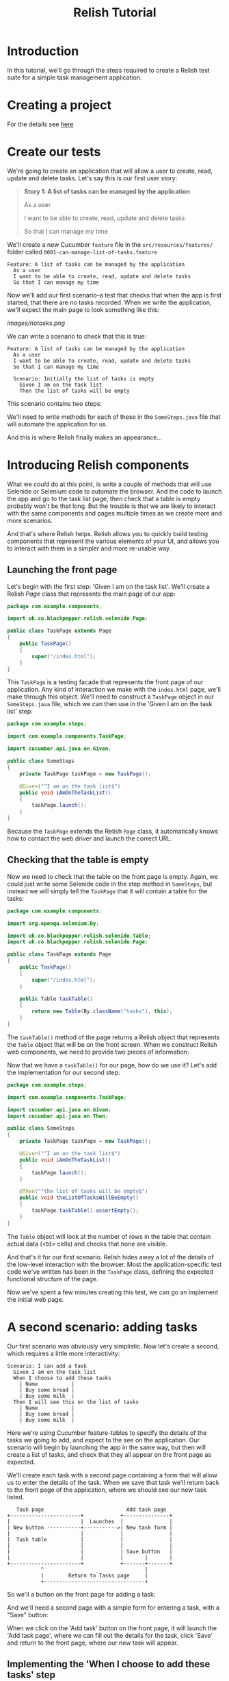 #+TITLE: Relish Tutorial

#+ATTR_HTML: :alt Logo :title Relish logo :align right
#+ATTR_HTML: :width 75px :height 108px
[[../images/Relish.png]]

* Introduction

In this tutorial, we'll go through the steps required to create a Relish test suite for a simple task management application.

* Creating a project

For the details see [[./creatingProject.html][here]]

* Create our tests

We're going to create an application that will allow a user to create, read, update and delete tasks. Let's say this is our first user story:

#+BEGIN_QUOTE
*Story 1: A list of tasks can be managed by the application*

As a user

I want to be able to create, read, update and delete tasks

So that I can manage my time
#+END_QUOTE

We'll create a new Cucumber =feature= file in the =src/resources/features/= folder called =0001-can-manage-list-of-tasks.feature=

#+BEGIN_SRC feature
Feature: A list of tasks can be managed by the application
  As a user
  I want to be able to create, read, update and delete tasks
  So that I can manage my time
#+END_SRC

Now we'll add our first scenario--a test that checks that when the app is first started, that there are no tasks recorded. When we write the application, we'll expect the main page to look something like this:

[[images/notasks.png]]

We can write a scenario to check that this is true:

#+BEGIN_SRC feature
Feature: A list of tasks can be managed by the application
  As a user
  I want to be able to create, read, update and delete tasks
  So that I can manage my time

  Scenario: Initially the list of tasks is empty
    Given I am on the task list
    Then the list of tasks will be empty
#+END_SRC

This scenario contains two steps:

# Given I am on the task list
# Then the list of tasks will be empty

We'll need to write methods for each of these in the =SomeSteps.java= file that will automate the application for us.

And this is where Relish finally makes an appearance...

* Introducing Relish components

What we /could/ do at this point, is write a couple of methods that will use Selenide or Selenium code to automate the browser. And the code to launch the app and go to the task list page, then check that a table is empty probably won't be that long. But the trouble is that we are likely to interact with the same components and pages multiple times as we create more and more scenarios.

And that's where Relish helps. Relish allows you to quickly build testing components that represent the various elements of your UI, and allows you to interact with them in a simpler and more re-usable way.

** Launching the front page

Let's begin with the first step: 'Given I am on the task list'. We'll create a Relish /Page/ class that represents the main page of our app:

#+BEGIN_SRC java
  package com.example.components;

  import uk.co.blackpepper.relish.selenide.Page;

  public class TaskPage extends Page
  {
      public TaskPage()
      {
          super("/index.html");
      }
  }
#+END_SRC

This =TaskPage= is a testing facade that represents the front page of our application. Any kind of interaction we make with the =index.html= page, we'll make through this object. We'll need to construct a =TaskPage= object in our =SomeSteps.java= file, which we can then use in the 'Given I am on the task list' step:

#+BEGIN_SRC java
  package com.example.steps;

  import com.example.components.TaskPage;

  import cucumber.api.java.en.Given;

  public class SomeSteps
  {
      private TaskPage taskPage = new TaskPage();

      @Given("^I am on the task list$")
      public void iAmOnTheTaskList()
      {
          taskPage.launch();
      }
  }
#+END_SRC

Because the =TaskPage= extends the Relish =Page= class, it automatically knows how to contact the web driver and launch the correct URL.

** Checking that the table is empty

Now we need to check that the table on the front page is empty. Again, we could just write some Selenide code in the step method in =SomeSteps=, but instead we will simply tell the =TaskPage= that it will contain a table for the tasks:

#+BEGIN_SRC java
  package com.example.components;

  import org.openqa.selenium.By;

  import uk.co.blackpepper.relish.selenide.Table;
  import uk.co.blackpepper.relish.selenide.Page;

  public class TaskPage extends Page
  {
      public TaskPage()
      {
          super("/index.html");
      }

      public Table taskTable()
      {
          return new Table(By.className("tasks"), this);
      }
  }
#+END_SRC

The =taskTable()= method of the page returns a Relish object that represents the =Table= object that will be on the front screen. When we construct Relish web components, we need to provide two pieces of information:

# Either a =SelenideElement= representing the component, or (as here) a Selenium =By= selector that will find the element
# A Relish parent component. Here the parent of the table, is the page object.

Now that we have a =taskTable()= for our page, how do we use it? Let's add the implementation for our second step:

#+BEGIN_SRC java
  package com.example.steps;

  import com.example.components.TaskPage;

  import cucumber.api.java.en.Given;
  import cucumber.api.java.en.Then;

  public class SomeSteps
  {
      private TaskPage taskPage = new TaskPage();

      @Given("^I am on the task list$")
      public void iAmOnTheTaskList()
      {
          taskPage.launch();
      }

      @Then("^the list of tasks will be empty$")
      public void theListOfTasksWillBeEmpty()
      {
          taskPage.taskTable().assertEmpty();
      }
  }

#+END_SRC

The =Table= object will look at the number of rows in the table that contain actual data (<td> cells) and checks that none are visible.

And that's it for our first scenario. Relish hides away a lot of the details of the low-level interaction with the browser. Most the application-specific test code we've written has been in the =TaskPage= class, defining the expected functional structure of the page. 

Now we've spent a few minutes creating this test, we can go an implement the initial web page.

[[../images/notasks.png]]

* A second scenario: adding tasks

Our first scenario was obviously very simplistic. Now let's create a second, which requires a little more interactivity:

#+BEGIN_SRC feature
  Scenario: I can add a task
    Given I am on the task list
    When I choose to add these tasks
      | Name           |
      | Buy some bread |
      | Buy some milk  |
    Then I will see this on the list of tasks
      | Name           |
      | Buy some bread |
      | Buy some milk  |
#+END_SRC

Here we're using Cucumber feature-tables to specify the details of the tasks we going to add, and expect to the see on the application. Our scenario will begin by launching the app in the same way, but then will create a list of tasks, and check that they all appear on the front page as expected. 

We'll create each task with a second page containing a form that will allow us to enter the details of the task. When we save that task we'll return back to the front page of the application, where we should see our new task listed.

#+BEGIN_SRC ditaa :file ../images/add-design.png
        Task page                           Add task page
     +-----------------------+            +---------------+
     |                       |  Launches  |               |
     | New button -----------+----------->| New task form |
     |                       |            |               |
     |  Task table           |            |               |
     |                       |            |               |
     |                       |            | Save button   |
     |                       |            |       |       |
     +-----------------------+            +-------+-------+
                ^                                 |
                |        Return to Tasks page     |
                +---------------------------------+
#+END_SRC

So we'll a button on the front page for adding a task:

[[../images/addtaskbutton.png]]

And we'll need a second page with a simple form for entering a task, with a "Save" button:

[[../images/addformpage.png]]

When we click on the 'Add task' button on the front page, it will launch the 'Add task page', where we can fill out the details for the task, click 'Save' and return to the front page, where our new task will appear.

** Implementing the 'When I choose to add these tasks' step

We'll first modify our =TaskPage= class, adding in a testing component for the 'Add task' button:

#+BEGIN_SRC java
  package com.example.components;

  import org.openqa.selenium.By;

  import uk.co.blackpepper.relish.selenide.Table;
  import uk.co.blackpepper.relish.selenide.Page;
  import uk.co.blackpepper.relish.selenide.SelenideWidget;

  public class TaskPage extends Page
  {
      public TaskPage()
      {
          super("/index.html");
      }

      public Table taskTable()
      {
          return new Table(By.className("tasks"), this);
      }

      public SelenideWidget addButton()
      {
          return new SelenideWidget(By.className("addButton"), this);
      }
  }
#+END_SRC

Our new =addButton()= method returns =SelenideWidget= Relish object. This is a generic component that represent some part of a web page that we can look at and click. 

We'll also need to create a class for our second page: the one for creating a new task. We'll this =AddTaskPage=:

#+BEGIN_SRC java
  package com.example.components;

  import uk.co.blackpepper.relish.selenide.InputText;
  import uk.co.blackpepper.relish.selenide.Page;
  import uk.co.blackpepper.relish.selenide.SelenideWidget;
  import uk.co.blackpepper.relish.selenide.Table;
  import org.openqa.selenium.By;

  public class AddTaskPage extends Page {
      public AddTaskPage() {
          super("/add.html");
      }

      public InputText name() {
          return new InputText(By.id("name"), this);
      }

      public SelenideWidget saveButton() {
          return new SelenideWidget(By.className("saveButton"), this);
      }
  }
#+END_SRC

This class will be used to interact with the 'Add task page', which it will expect to find at path =/add.html=. It will include a button with the class name "saveButton" (which we represent by a =SelenideWidget= object), and also an =InputText= component with id "name". =InputText= is another Relish component for interacting with text fields.

Now we that have our page objects structured in the way that we want, we now need to write a 'When I choose to add these tasks' step. Remember: this is what the step looks like in our scenario:

#+BEGIN_SRC feature
    When I choose to add these tasks
      | Name           |
      | Buy some bread |
      | Buy some milk  |
#+END_SRC

This step will need to be passed the contents of the data-table containing the details of our new tasks. We normally do this in a Relish test by specifying the table as a list of Relish =TableRow= objects:

#+BEGIN_SRC java
  @When("^I choose to add these tasks$")
  public void iChooseToAddTheseTasks(List<TableRow> tasks)
  {
  ....
  }
#+END_SRC

A =TableRow= is very similar to a =Map<String,String>= and it's designed specifically to interact with Relish components. You'll see how shortly.

Now that we've begun to create our step, we'll need to fill out the code. We'll loop through each of the =TableRow= objects from the table, and for each one:

# Click on the 'Add task' button on the front page
# Fill out 'Add task' form on the 'Add task' page
# Then click 'Save' to return to the front page

This is how this is done in Relish:

#+BEGIN_SRC java
    @When("^I choose to add these tasks$")
    public void iChooseToAddTheseTasks(List<TableRow> tasks)
    {
        for(TableRow task : tasks)
        {
            taskPage.addButton().click();
            addTaskPage.set(task);
            addTaskPage.saveButton().click();
        }
    }
#+END_SRC

Notice that we're assuming here we've created a =addTaskPage= object higher up in the class.

The =addButton()= and =saveButton()= components (like all =selenide-relish= widgets) have =click()= methods. The interesting line is =addTaskPage.set(task)=.

The =set()= method accepts a =TableRow= object and uses it to update all of the sub-components whose names match the columns in the =TableRow=. So because our table looks like this:

| Name           |
|----------------|
| Buy some bread |
| Buy some milk  |

The =set()= method will convert the (only) column "Name" into camel-case, and look for a =name()= method on the =AddTaskPage= object. In our case, this =name()= method returns an =InputText= field, and Relish will tell the the =InputText= component to type in the strings "Buy some bread" and "Buy some milk" on each of the occasions that it visits the page.

If there had been multiple columns in the feature table, Relish would have looked for a matching component for each of them, and entered the data into each of the fields in the form.

This is where we start to benefit from the testing components built in to Relish: a lot of the boring "glue" code that takes data from a Cucumber scenario and passes it through to Selenide is done for us.

** Implementing the 'Then I will see this on the list of tasks' step

Now we need to check that the tasks we entered in the previous step now appear on the list of tasks on the main screen:

#+BEGIN_SRC feature
    Then I will see this on the list of tasks
      | Name           |
      | Buy some bread |
      | Buy some milk  |
#+END_SRC

This is actually remarkably easy to implement, because we already have all the components in place in the =Page= objects:

#+BEGIN_SRC java
    @Then("^I will see this on the list of tasks$")
    public void iWillSeeThisOnTheListOfTasks(List<TableRow> tasks)
    {
        taskPage.taskTable().matches(tasks);
    }
#+END_SRC

This uses the =matches()= method of the =taskTable()= to assert that the table contains rows that match the detail of each =TableRow=. The =Table= object will handle all of the details of finding the column headings and matching them to the column names in the table. 

That completes the scenario. This is the current state of our =SomeSteps= class:

#+BEGIN_SRC java
  package com.example.steps;

  import com.example.components.AddTaskPage;
  import com.example.components.TaskPage;

  import uk.co.blackpepper.relish.core.TableRow;

  import java.util.List;

  import cucumber.api.java.en.Given;
  import cucumber.api.java.en.Then;
  import cucumber.api.java.en.When;

  public class SomeSteps
  {
      private TaskPage taskPage = new TaskPage();
      private AddTaskPage addTaskPage = new AddTaskPage();

      @Given("^I am on the task list$")
      public void iAmOnTheTaskList()
      {
          taskPage.launch();
      }

      @Then("^the list of tasks will be empty$")
      public void theListOfTasksWillBeEmpty()
      {
          taskPage.taskTable().assertEmpty();
      }

      @When("^I choose to add these tasks$")
      public void iChooseToAddTheseTasks(List<TableRow> tasks)
      {
          for(TableRow task : tasks)
          {
              taskPage.addButton().click();
              addTaskPage.set(task);
              addTaskPage.saveButton().click();
          }
      }

      @Then("^I will see this on the list of tasks$")
      public void iWillSeeThisOnTheListOfTasks(List<TableRow> tasks)
      {
          taskPage.taskTable().matches(tasks);
      }
  }
#+END_SRC
* Adding more fields

Now let's see what happens if there's a sudden change or requirements. Let's say that the customer suddenly decides that instead of just recording the /name/ against each task, we also want to record a /priority/ value of /High/, /Medium/ or /Low/.

[[../images/tasks-with-priorities.png]]

[[../images/add-with-priority.png]]

Let's look at what kind of impact that has on our tests. First, let's edit the feature file to include the new /Priority/ field:

#+BEGIN_SRC shell interactive 
  Scenario: I can add a task
    Given I am on the task list
    When I choose to add these tasks
      | Name           | Priority |
      | Buy some bread | High     |
      | Buy some milk  | Low      |
    Then I will see this on the list of tasks
      | Name           | Priority |
      | Buy some bread | High     |
      | Buy some milk  | Low      |
#+END_SRC

What do we need to do to handle the new /Priority/ value? We will begin by adding a new field to the =AddTaskPage= class:

#+BEGIN_SRC java
  package com.example.components;

  import uk.co.blackpepper.relish.selenide.DropDown;
  import uk.co.blackpepper.relish.selenide.InputText;
  import uk.co.blackpepper.relish.selenide.Page;
  import uk.co.blackpepper.relish.selenide.SelenideWidget;
  import uk.co.blackpepper.relish.selenide.Table;
  import org.openqa.selenium.By;

  public class AddTaskPage extends Page {
      public AddTaskPage() {
          super("/add.html");
      }

      public InputText name() {
          return new InputText(By.id("name"), this);
      }

      public DropDown priority() {
          return new DropDown(By.id("priority"), this);
      }

      public SelenideWidget saveButton() {
          return new SelenideWidget(By.className("saveButton"), this);
      }
  }
#+END_SRC

The field we've added is a Relish =DropDown= widget, which is used to interact with HTML =<select/>= elements.

What else do we need to do? Well actually, *nothing*. Let's review the updated scenario:

#+BEGIN_SRC feature
  Scenario: I can add a task
    Given I am on the task list
    When I choose to add these tasks
      | Name           | Priority |
      | Buy some bread | High     |
      | Buy some milk  | Low      |
    Then I will see this on the list of tasks
      | Name           | Priority |
      | Buy some bread | High     |
      | Buy some milk  | Low      |
#+END_SRC

We already have a step to add tasks:

#+BEGIN_SRC java
    @When("^I choose to add these tasks$")
    public void iChooseToAddTheseTasks(List<TableRow> tasks)
    {
        for(TableRow task : tasks)
        {
            taskPage.addButton().click();
            addTaskPage.set(task);
            addTaskPage.saveButton().click();
        }
    }
#+END_SRC

This code passes the contents of the feature table straight to the =AddTaskPage=. Relish will match the new /Priority/ column with the =DropDown= widget returned from the =AddTaskPage.priority()= method, and pass it the /High/, /Medium/ and /Low/ values to it.

We've also already implemented the step to check the list of all tasks:

#+BEGIN_SRC java
    @Then("^I will see this on the list of tasks$")
    public void iWillSeeThisOnTheListOfTasks(List<TableRow> tasks)
    {
        taskPage.taskTable().matches(tasks);
    }
#+END_SRC

This passes the feature table to the =Table= object, which will automatically checks that the new column appears in the table.

This demonstrates how Relish can help you not only create UI tests more quickly, but it can also greatly reduce the impact of changes to your tests.

** Implementing the 'When I choose to add these tasks' step

We'll first modify our =TaskPage= class, adding in a testing component for the 'Add task' button:

#+BEGIN_SRC java
  package com.example.components;

  import org.openqa.selenium.By;

  import uk.co.blackpepper.relish.selenide.Table;
  import uk.co.blackpepper.relish.selenide.Page;
  import uk.co.blackpepper.relish.selenide.SelenideWidget;

  public class TaskPage extends Page
  {
      public TaskPage()
      {
          super("/index.html");
      }

      public Table taskTable()
      {
          return new Table(By.className("tasks"), this);
      }

      public SelenideWidget addButton()
      {
          return new SelenideWidget(By.className("addButton"), this);
      }
  }
#+END_SRC

Our new =addButton()= method returns =SelenideWidget= Relish object. This is a generic component that represent some part of a web page that we can look at and click. 

We'll also need to create a class for our second page: the one for creating a new task. We'll this =AddTaskPage=:

#+BEGIN_SRC java
  package com.example.components;

  import uk.co.blackpepper.relish.selenide.InputText;
  import uk.co.blackpepper.relish.selenide.Page;
  import uk.co.blackpepper.relish.selenide.SelenideWidget;
  import uk.co.blackpepper.relish.selenide.Table;
  import org.openqa.selenium.By;

  public class AddTaskPage extends Page {
      public AddTaskPage() {
          super("/add.html");
      }

      public InputText name() {
          return new InputText(By.id("name"), this);
      }

      public SelenideWidget saveButton() {
          return new SelenideWidget(By.className("saveButton"), this);
      }
  }
#+END_SRC

This class will be used to interact with the 'Add task page', which it will expect to find at path =/add.html=. It will include a button with the class name "saveButton" (which we represent by a =SelenideWidget= object), and also an =InputText= component with id "name". =InputText= is another Relish component for interacting with text fields.

Now we that have our page objects structured in the way that we want, we now need to write a 'When I choose to add these tasks' step. Remember: this is what the step looks like in our scenario:

#+BEGIN_SRC feature
    When I choose to add these tasks
      | Name           |
      | Buy some bread |
      | Buy some milk  |
#+END_SRC

This step will need to be passed the contents of the data-table containing the details of our new tasks. We normally do this in a Relish test by specifying the table as a list of Relish =TableRow= objects:

#+BEGIN_SRC java
  @When("^I choose to add these tasks$")
  public void iChooseToAddTheseTasks(List<TableRow> tasks)
  {
  ....
  }
#+END_SRC

A =TableRow= is very similar to a =Map<String,String>= and it's designed specifically to interact with Relish components. You'll see how shortly.

Now that we've begun to create our step, we'll need to fill out the code. We'll loop through each of the =TableRow= objects from the table, and for each one:

# Click on the 'Add task' button on the front page
# Fill out 'Add task' form on the 'Add task' page
# Then click 'Save' to return to the front page

This is how this is done in Relish:

#+BEGIN_SRC java
    @When("^I choose to add these tasks$")
    public void iChooseToAddTheseTasks(List<TableRow> tasks)
    {
        for(TableRow task : tasks)
        {
            taskPage.addButton().click();
            addTaskPage.set(task);
            addTaskPage.saveButton().click();
        }
    }
#+END_SRC

Notice that we're assuming here we've created a =addTaskPage= object higher up in the class.

The =addButton()= and =saveButton()= components (like all =selenide-relish= widgets) have =click()= methods. The interesting line is =addTaskPage.set(task)=.

The =set()= method accepts a =TableRow= object and uses it to update all of the sub-components whose names match the columns in the =TableRow=. So because our table looks like this:

| Name           |
|----------------|
| Buy some bread |
| Buy some milk  |

The =set()= method will convert the (only) column "Name" into camel-case, and look for a =name()= method on the =AddTaskPage= object. In our case, this =name()= method returns an =InputText= field, and Relish will tell the the =InputText= component to type in the strings "Buy some bread" and "Buy some milk" on each of the occasions that it visits the page.

If there had been multiple columns in the feature table, Relish would have looked for a matching component for each of them, and entered the data into each of the fields in the form.

This is where we start to benefit from the testing components built in to Relish: a lot of the boring "glue" code that takes data from a Cucumber scenario and passes it through to Selenide is done for us.

** Implementing the 'Then I will see this on the list of tasks' step

Now we need to check that the tasks we entered in the previous step now appear on the list of tasks on the main screen:

#+BEGIN_SRC feature
    Then I will see this on the list of tasks
      | Name           |
      | Buy some bread |
      | Buy some milk  |
#+END_SRC

This is actually remarkably easy to implement, because we already have all the components in place in the =Page= objects:

#+BEGIN_SRC java
    @Then("^I will see this on the list of tasks$")
    public void iWillSeeThisOnTheListOfTasks(List<TableRow> tasks)
    {
        taskPage.taskTable().matches(tasks);
    }
#+END_SRC

This uses the =matches()= method of the =taskTable()= to assert that the table contains rows that match the detail of each =TableRow=. The =Table= object will handle all of the details of finding the column headings and matching them to the column names in the table. 

That completes the scenario. This is the current state of our =SomeSteps= class:

#+BEGIN_SRC java
  package com.example.steps;

  import com.example.components.AddTaskPage;
  import com.example.components.TaskPage;

  import uk.co.blackpepper.relish.core.TableRow;

  import java.util.List;

  import cucumber.api.java.en.Given;
  import cucumber.api.java.en.Then;
  import cucumber.api.java.en.When;

  public class SomeSteps
  {
      private TaskPage taskPage = new TaskPage();
      private AddTaskPage addTaskPage = new AddTaskPage();

      @Given("^I am on the task list$")
      public void iAmOnTheTaskList()
      {
          taskPage.launch();
      }

      @Then("^the list of tasks will be empty$")
      public void theListOfTasksWillBeEmpty()
      {
          taskPage.taskTable().assertEmpty();
      }

      @When("^I choose to add these tasks$")
      public void iChooseToAddTheseTasks(List<TableRow> tasks)
      {
          for(TableRow task : tasks)
          {
              taskPage.addButton().click();
              addTaskPage.set(task);
              addTaskPage.saveButton().click();
          }
      }

      @Then("^I will see this on the list of tasks$")
      public void iWillSeeThisOnTheListOfTasks(List<TableRow> tasks)
      {
          taskPage.taskTable().matches(tasks);
      }
  }
#+END_SRC
* A third scenario: deleting tasks with interactive tables

For our third scenario, we'll create a test that checks we can delete tasks. To do this, we'll allow the user to select a set of existing tasks, and then delete them:

[[../images/delete-tasks.png]]

#+BEGIN_SRC feature
  Scenario: Can delete tasks
    Given I am on the task list
    Then the delete button is disabled
    When I choose to add these tasks
      | Name           |
      | Buy some bread |
      | Buy some milk  |
      | Buy some water |
    And I will select these tasks
      | Name           | Select |
      | Buy some bread | true   |
      | Buy some milk  | false  |
      | Buy some water | true   |
    And I choose to delete the selected tasks
    Then I will see this on the list of tasks
      | Name          | Select |
      | Buy some milk | false  |
#+END_SRC

** Add a delete button and checkboxes to the page

It should be obvious what the first thing we need to do is: add the components to the =TaskPage= object. We'll need a delete button:

#+BEGIN_SRC java
package com.example.components;

import org.openqa.selenium.By;

import uk.co.blackpepper.relish.selenide.Table;
import uk.co.blackpepper.relish.selenide.Page;
import uk.co.blackpepper.relish.selenide.SelenideWidget;

public class TaskPage extends Page
{
    public TaskPage()
    {
        super("/index.html");
    }

    public Table taskTable()
    {
        return new Table(By.className("tasks"), this);
    }

    public SelenideWidget addButton()
    {
        return new SelenideWidget(By.className("addButton"), this);
    }

    public SelenideWidget deleteButton()
    {
        return new SelenideWidget(By.className("deleteButton"), this);
    }
}
#+END_SRC

But then there's something a little more complex that we need to do: to modify the =Table= object returned from =taskTable()= so that it has the ability to interact with the checkbox in the =Selected= column of each table row.

By default, each cell in a =Table= is a simple =SelenideWidget=. That means the table is able to look at the text inside the table-cell, but it can't treat it like a more complex component, like a checkbox.

To do that, we need to call the =withCellComponent(...)= method of the =Table= object. This allows us to construct a Relish component for any given column:

#+BEGIN_SRC java
  package com.example.components;

  import org.openqa.selenium.By;

  import uk.co.blackpepper.relish.selenide.Checkbox;
  import uk.co.blackpepper.relish.selenide.Table;
  import uk.co.blackpepper.relish.selenide.Page;

  public class TaskPage extends Page
  {
      public TaskPage()
      {
          super("/index.html");
      }

      public Table taskTable()
      {
          return new Table(By.className("tasks"), this)
              .withCellComponent("select", (tdCell) -> new Checkbox(tdCell.$("input"), this))
              ;
      }

      public SelenideWidget addButton()
      {
          return new SelenideWidget(By.className("addButton"), this);
      }

      public SelenideWidget deleteButton()
      {
          return new SelenideWidget(By.className("deleteButton"), this);
      }
  }
#+END_SRC

The =.withCellComponent(...)= line will automatically a =Checkbox= testing for the checkbox =input= element inside the =select= column.

** Implement the "delete tasks" steps

Let's take another look at our new scenario:

#+BEGIN_SRC feature
  Scenario: Can delete tasks
    Given I am on the task list
    Then the delete button is disabled
    When I choose to add these tasks
      | Name           |
      | Buy some bread |
      | Buy some milk  |
      | Buy some water |
    And I will select these tasks
      | Name           | Select |
      | Buy some bread | true   |
      | Buy some milk  | false  |
      | Buy some water | true   |
    And I choose to delete the selected tasks
    Then I will see this on the list of tasks
      | Name          | Select |
      | Buy some milk | false  |
#+END_SRC

We have already implemented a =Given I am on the task list= step. 

The code for the =Then the delete button is disabled= can call our new =deleteButton()= component:

#+BEGIN_SRC java
  @Then("^the delete button is disabled$")
  public void theDeleteButtonIsDisabled()
  {
      taskPage.deleteButton().assertDisabled();
  }
#+END_SRC

The =assertDisabled()= method will check that the button is disabled.

We have already implemented the =When I choose to add these tasks= step.

But we will need to write new code for =And I will select these tasks=. This step will need to interact with the =Checkbox= objects we just added to the =taskTable()= object.

Our step will use this data from the feature file:

| Name           | Priority | Select |
|----------------+----------+--------|
| Buy some bread | High     | true   |
| Buy some milk  | Medium   | false  |
| Buy some water | Low      | true   |

There's something we need to think about before we implement this step: we need to update the checkboxes using the data in the =Select= column, but we *can't* update the data in the =Name= column, because it will just be static text on the page:

[[../images/delete-tasks.png]]

So what we'll do instead is get the step to split the table into two tables that are like this:

| Name           | Priority |
|----------------+----------|
| Buy some bread | High     |
| Buy some milk  | Medium   |
| Buy some water | Low      |

| Select |
|--------|
| true   |
| false  |
| true   |

We'll use the data in the first table to check that the rows on the screen /match/ the data in the table, then we'll use the data in the second table to /set/ the checkboxes in the table.

How do we split the tables? Fortunately, the =TableRow= object has the ability to create new versions of itself, with some columns removed. For example, if a =TableRow= object called =row= has columns =height=, =weight=, =age= and =gender=, we can create a new =TableRow= object with =weight= and =gender= columns with =row.except("weight", "gender")=.

So if our origin feature table is called =tasks=, we can create a table just without the =Select= column with:

#+BEGIN_SRC java
tasks.stream().map(t -> t.except("select")).collect(Collectors.toList())
#+END_SRC

And a table without the =Name= column with:

#+BEGIN_SRC java
tasks.stream().map(t -> t.except("name")).collect(Collectors.toList())
#+END_SRC

We can then pass these two tables (or, rather, these lists of =TableRows=) to the components like this:

#+BEGIN_SRC java
  @When("^I will select these tasks$")
  public void iWillSelectTheseTasks(List<TableRow> tasks)
  {
      taskPage.taskTable().matches(tasks.stream().map(t -> t.except("select")).collect(Collectors.toList()));
      taskPage.taskTable().set(tasks.stream().map(t -> t.except("name")).collect(Collectors.toList()));
  }
#+END_SRC

That way our step will /check/ that the =name= cells match the data in our feature file, and it will /set/ the checkboxes according the =true= / =false= values given in the same table.

Finally, to implement the =And I choose to delete the selected tasks= step, we can simply call the =click()= method on the =tasksPage.deleteButton()= method.

That means our =SomeSteps.java= file currently looks like this:

#+BEGIN_SRC java
  package com.example.steps;

  import com.example.components.AddTaskPage;
  import com.example.components.TaskPage;

  import uk.co.blackpepper.relish.core.TableRow;

  import java.util.ArrayList;
  import java.util.List;
  import java.util.stream.Collectors;

  import cucumber.api.java.en.Given;
  import cucumber.api.java.en.Then;
  import cucumber.api.java.en.When;

  public class SomeSteps
  {
      private TaskPage taskPage = new TaskPage();
      private AddTaskPage addTaskPage = new AddTaskPage();
      private EditTaskPage editTaskPage = new EditTaskPage();

      @Given("^I am on the task list$")
      public void iAmOnTheTaskList()
      {
          taskPage.launch();
      }

      @Then("^the list of tasks will be empty$")
      public void theListOfTasksWillBeEmpty()
      {
          taskPage.taskTable().assertEmpty();
      }

      @When("^I choose to add these tasks$")
      public void iChooseToAddTheseTasks(List<TableRow> tasks)
      {
          for(TableRow task : tasks)
          {
              taskPage.addButton().click();
              addTaskPage.set(task);
              addTaskPage.saveButton().click();
          }
      }

      @Then("^I will see this on the list of tasks$")
      public void iWillSeeThisOnTheListOfTasks(List<TableRow> tasks)
      {
          taskPage.taskTable().matches(tasks);
      }

      @When("^I will select these tasks$")
      public void iWillSelectTheseTasks(List<TableRow> tasks)
      {
          taskPage.taskTable().matches(tasks.stream().map(t -> t.except("select")).collect(Collectors.toList()));
          taskPage.taskTable().set(tasks.stream().map(t -> t.except("name")).collect(Collectors.toList()));
      }

      @When("^I choose to delete the selected tasks$")
      public void iChooseToDeleteTheSelectedTasks()
      {
          taskPage.deleteButton().click();
      }

      @Then("^the delete button is disabled$")
      public void theDeleteButtonIsDisabled()
      {
          taskPage.deleteButton().assertDisabled();
      }
  }
#+END_SRC
* A fourth scenario: editing tasks and using table columns without headings

Which brings us to the final scenario for this feature: editing tasks

#+BEGIN_SRC feature
  Scenario: Can edit a task
    Given I am on the task list
    When I choose to add these tasks
      | Name           |
      | Buy some bread |
      | Buy some milk  |
      | Buy some water |
    And I change the 'Buy some milk' task to
      | Name | Buy some cream |
    Then I will see this on the list of tasks
      | Name           |
      | Buy some bread |
      | Buy some cream |
      | Buy some water |
#+END_SRC

We'll need a new page for editing tasks. It will be virtually identical to to the =AddTaskPage=:

[[../images/edit-task.png]]

#+BEGIN_SRC java
  package com.example.components;

  import org.openqa.selenium.By;

  import uk.co.blackpepper.relish.selenide.InputText;
  import uk.co.blackpepper.relish.selenide.Page;
  import uk.co.blackpepper.relish.selenide.SelenideWidget;

  public class EditTaskPage extends Page {
      public EditTaskPage() {
          super("/edit.html");
      }

      public InputText name() {
          return new InputText(By.id("name"), this);
      }

      public SelenideWidget saveButton() {
          return new SelenideWidget(By.className("saveButton"), this);
      }
  }
#+END_SRC

But this is the design for the "Edit" button on the front screen:

[[../images/edit-button-on-list.png]]

In this design, the column containing the "Edit" buttons does not have a heading. How do we refer to that column?

By default, a column without a heading if given a virtual heading that matches the number of the column, starting at zero. That means we can update the =taskTable()= to be aware of the "Edit" button like this:

#+BEGIN_SRC java
  public Table taskTable()
  {
      return new Table(By.className("tasks"), this)
          .withCellComponent("select", (tdCell) -> new Checkbox(tdCell.$("input"), this))
          .withCellComponent("2", (tdCell) -> new SelenideWidget(tdCell.$("button"), this))
          ;
  }
#+END_SRC

The only step we need to implement for our "Edit" scenario is this one:

#+BEGIN_SRC feature
  And I change the 'Buy some milk' task to
  | Name | Buy some cream |
#+END_SRC

That means we need a way to access the edit button for the row with name =Buy some milk=. We can do that with a method on =Table= called =findFirst(...)=:

#+BEGIN_SRC java
taskPage.taskTable().findFirst("name", "Buy some milk")
#+END_SRC

This will return a Relish =HtmlRow= test component for the first row it finds with the correct name. The =HtmlRow= has a method called =getWidget(...)= which gives us access to the component for a single cell, either by passing a name, or a column number. That means we can click on the edit button for the =Buy some milk= row with this:

#+BEGIN_SRC java
taskPage.taskTable().findFirst("name", "Buy some milk").getWidget(2).click();
#+END_SRC

Adding this to a full implementation of the step, brings us to this version of the =SomeSteps.java= file:

#+BEGIN_SRC java
  package com.example.steps;

  import com.example.components.AddTaskPage;
  import com.example.components.EditTaskPage;
  import com.example.components.TaskPage;

  import uk.co.blackpepper.relish.core.TableRow;

  import java.util.List;
  import java.util.stream.Collectors;

  import cucumber.api.Transpose;
  import cucumber.api.java.en.Given;
  import cucumber.api.java.en.Then;
  import cucumber.api.java.en.When;

  public class SomeSteps
  {
      private TaskPage taskPage = new TaskPage();
      private AddTaskPage addTaskPage = new AddTaskPage();
      private EditTaskPage editTaskPage = new EditTaskPage();

      @Given("^I am on the task list$")
      public void iAmOnTheTaskList()
      {
          taskPage.launch();
      }

      @Then("^the list of tasks will be empty$")
      public void theListOfTasksWillBeEmpty()
      {
          taskPage.taskTable().assertEmpty();
      }

      @When("^I choose to add these tasks$")
      public void iChooseToAddTheseTasks(List<TableRow> tasks)
      {
          for(TableRow task : tasks)
              {
                  taskPage.addButton().click();
                  addTaskPage.set(task);
                  addTaskPage.saveButton().click();
              }
      }

      @Then("^I will see this on the list of tasks$")
      public void iWillSeeThisOnTheListOfTasks(List<TableRow> tasks)
      {
          taskPage.taskTable().matches(tasks);
      }

      @When("^I will select these tasks$")
      public void iWillSelectTheseTasks(List<TableRow> tasks)
      {
          taskPage.taskTable().matches(tasks.stream().map(t -> t.except("select")).collect(Collectors.toList()));
          taskPage.taskTable().set(tasks.stream().map(t -> t.except("name")).collect(Collectors.toList()));
      }

      @When("^I choose to delete the selected tasks$")
      public void iChooseToDeleteTheSelectedTasks()
      {
          taskPage.deleteButton().click();
      }

      @Then("^the delete button is disabled$")
      public void theDeleteButtonIsDisabled()
      {
          taskPage.deleteButton().assertDisabled();
      }

      @When("^I change the '([^']*)' task to$")
      public void iChangeTheTaskTo(String name, @Transpose List<TableRow> task)
      {
          taskPage.taskTable().findFirst("name", name).getWidget(2).click();
          editTaskPage.set(task.get(0));
          editTaskPage.saveButton().click();
      }
  }
#+END_SRC
